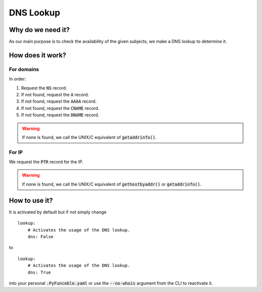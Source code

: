 DNS Lookup
----------

Why do we need it?
^^^^^^^^^^^^^^^^^^

As our main purpose is to check the availability of the given subjects, we make
a DNS lookup to determine it.

How does it work?
^^^^^^^^^^^^^^^^^

For domains
"""""""""""

In order:

1. Request the :code:`NS` record.
2. If not found, request the :code:`A` record.
3. If not found, request the :code:`AAAA` record.
4. If not found, request the :code:`CNAME` record.
5. If not found, request the :code:`DNAME` record.

.. warning::
    If none is found, we call the UNIX/C equivalent of :code:`getaddrinfo()`.

For IP
""""""

We request the :code:`PTR` record for the IP.

.. warning::
    If none is found, we call the UNIX/C equivalent of :code:`gethostbyaddr()`
    or :code:`getaddrinfo()`.

How to use it?
^^^^^^^^^^^^^^

It is activated by default but if not simply change

::

    lookup:
        # Activates the usage of the DNS lookup.
        dns: False

to

::

    lookup:
        # Activates the usage of the DNS lookup.
        dns: True

into your personal :code:`.PyFunceble.yaml` or use the :code:`--no-whois`
argument from the CLI to reactivate it.
